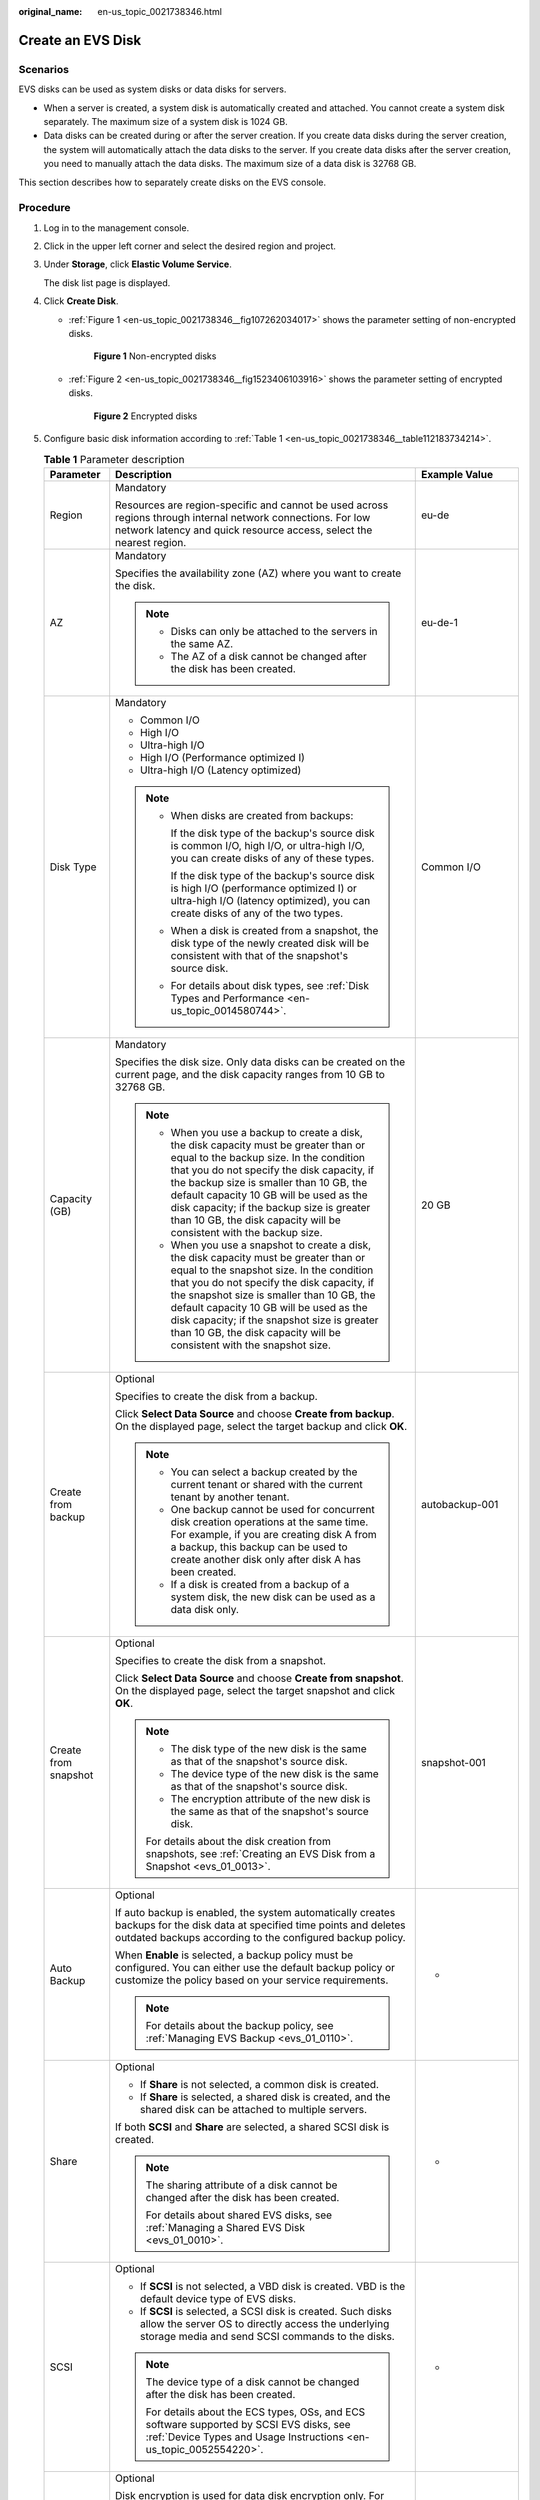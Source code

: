 :original_name: en-us_topic_0021738346.html

.. _en-us_topic_0021738346:

Create an EVS Disk
==================

Scenarios
---------

EVS disks can be used as system disks or data disks for servers.

-  When a server is created, a system disk is automatically created and attached. You cannot create a system disk separately. The maximum size of a system disk is 1024 GB.
-  Data disks can be created during or after the server creation. If you create data disks during the server creation, the system will automatically attach the data disks to the server. If you create data disks after the server creation, you need to manually attach the data disks. The maximum size of a data disk is 32768 GB.

This section describes how to separately create disks on the EVS console.

Procedure
---------

#. Log in to the management console.

#. Click |image1| in the upper left corner and select the desired region and project.

#. Under **Storage**, click **Elastic Volume Service**.

   The disk list page is displayed.

#. Click **Create Disk**.

   -  :ref:`Figure 1 <en-us_topic_0021738346__fig107262034017>` shows the parameter setting of non-encrypted disks.

      .. _en-us_topic_0021738346__fig107262034017:

      .. figure:: /_static/images/en-us_image_0154391346.png
         :alt: **Figure 1** Non-encrypted disks

         **Figure 1** Non-encrypted disks

   -  :ref:`Figure 2 <en-us_topic_0021738346__fig1523406103916>` shows the parameter setting of encrypted disks.

      .. _en-us_topic_0021738346__fig1523406103916:

      .. figure:: /_static/images/en-us_image_0152701021.png
         :alt: **Figure 2** Encrypted disks

         **Figure 2** Encrypted disks

#. Configure basic disk information according to :ref:`Table 1 <en-us_topic_0021738346__table112183734214>`.

   .. _en-us_topic_0021738346__table112183734214:

   .. table:: **Table 1** Parameter description

      +-----------------------+------------------------------------------------------------------------------------------------------------------------------------------------------------------------------------------------------------------------------------------------------------------------------------------------------------------------------------------------------------------------------------------------------+--------------------------------------------------------------------------------------------------------------------------------------------+
      | Parameter             | Description                                                                                                                                                                                                                                                                                                                                                                                          | Example Value                                                                                                                              |
      +=======================+======================================================================================================================================================================================================================================================================================================================================================================================================+============================================================================================================================================+
      | Region                | Mandatory                                                                                                                                                                                                                                                                                                                                                                                            | eu-de                                                                                                                                      |
      |                       |                                                                                                                                                                                                                                                                                                                                                                                                      |                                                                                                                                            |
      |                       | Resources are region-specific and cannot be used across regions through internal network connections. For low network latency and quick resource access, select the nearest region.                                                                                                                                                                                                                  |                                                                                                                                            |
      +-----------------------+------------------------------------------------------------------------------------------------------------------------------------------------------------------------------------------------------------------------------------------------------------------------------------------------------------------------------------------------------------------------------------------------------+--------------------------------------------------------------------------------------------------------------------------------------------+
      | AZ                    | Mandatory                                                                                                                                                                                                                                                                                                                                                                                            | eu-de-1                                                                                                                                    |
      |                       |                                                                                                                                                                                                                                                                                                                                                                                                      |                                                                                                                                            |
      |                       | Specifies the availability zone (AZ) where you want to create the disk.                                                                                                                                                                                                                                                                                                                              |                                                                                                                                            |
      |                       |                                                                                                                                                                                                                                                                                                                                                                                                      |                                                                                                                                            |
      |                       | .. note::                                                                                                                                                                                                                                                                                                                                                                                            |                                                                                                                                            |
      |                       |                                                                                                                                                                                                                                                                                                                                                                                                      |                                                                                                                                            |
      |                       |    -  Disks can only be attached to the servers in the same AZ.                                                                                                                                                                                                                                                                                                                                      |                                                                                                                                            |
      |                       |    -  The AZ of a disk cannot be changed after the disk has been created.                                                                                                                                                                                                                                                                                                                            |                                                                                                                                            |
      +-----------------------+------------------------------------------------------------------------------------------------------------------------------------------------------------------------------------------------------------------------------------------------------------------------------------------------------------------------------------------------------------------------------------------------------+--------------------------------------------------------------------------------------------------------------------------------------------+
      | Disk Type             | Mandatory                                                                                                                                                                                                                                                                                                                                                                                            | Common I/O                                                                                                                                 |
      |                       |                                                                                                                                                                                                                                                                                                                                                                                                      |                                                                                                                                            |
      |                       | -  Common I/O                                                                                                                                                                                                                                                                                                                                                                                        |                                                                                                                                            |
      |                       | -  High I/O                                                                                                                                                                                                                                                                                                                                                                                          |                                                                                                                                            |
      |                       | -  Ultra-high I/O                                                                                                                                                                                                                                                                                                                                                                                    |                                                                                                                                            |
      |                       | -  High I/O (Performance optimized I)                                                                                                                                                                                                                                                                                                                                                                |                                                                                                                                            |
      |                       | -  Ultra-high I/O (Latency optimized)                                                                                                                                                                                                                                                                                                                                                                |                                                                                                                                            |
      |                       |                                                                                                                                                                                                                                                                                                                                                                                                      |                                                                                                                                            |
      |                       | .. note::                                                                                                                                                                                                                                                                                                                                                                                            |                                                                                                                                            |
      |                       |                                                                                                                                                                                                                                                                                                                                                                                                      |                                                                                                                                            |
      |                       |    -  When disks are created from backups:                                                                                                                                                                                                                                                                                                                                                           |                                                                                                                                            |
      |                       |                                                                                                                                                                                                                                                                                                                                                                                                      |                                                                                                                                            |
      |                       |       If the disk type of the backup's source disk is common I/O, high I/O, or ultra-high I/O, you can create disks of any of these types.                                                                                                                                                                                                                                                           |                                                                                                                                            |
      |                       |                                                                                                                                                                                                                                                                                                                                                                                                      |                                                                                                                                            |
      |                       |       If the disk type of the backup's source disk is high I/O (performance optimized I) or ultra-high I/O (latency optimized), you can create disks of any of the two types.                                                                                                                                                                                                                        |                                                                                                                                            |
      |                       |                                                                                                                                                                                                                                                                                                                                                                                                      |                                                                                                                                            |
      |                       |    -  When a disk is created from a snapshot, the disk type of the newly created disk will be consistent with that of the snapshot's source disk.                                                                                                                                                                                                                                                    |                                                                                                                                            |
      |                       |                                                                                                                                                                                                                                                                                                                                                                                                      |                                                                                                                                            |
      |                       |    -  For details about disk types, see :ref:`Disk Types and Performance <en-us_topic_0014580744>`.                                                                                                                                                                                                                                                                                                  |                                                                                                                                            |
      +-----------------------+------------------------------------------------------------------------------------------------------------------------------------------------------------------------------------------------------------------------------------------------------------------------------------------------------------------------------------------------------------------------------------------------------+--------------------------------------------------------------------------------------------------------------------------------------------+
      | Capacity (GB)         | Mandatory                                                                                                                                                                                                                                                                                                                                                                                            | 20 GB                                                                                                                                      |
      |                       |                                                                                                                                                                                                                                                                                                                                                                                                      |                                                                                                                                            |
      |                       | Specifies the disk size. Only data disks can be created on the current page, and the disk capacity ranges from 10 GB to 32768 GB.                                                                                                                                                                                                                                                                    |                                                                                                                                            |
      |                       |                                                                                                                                                                                                                                                                                                                                                                                                      |                                                                                                                                            |
      |                       | .. note::                                                                                                                                                                                                                                                                                                                                                                                            |                                                                                                                                            |
      |                       |                                                                                                                                                                                                                                                                                                                                                                                                      |                                                                                                                                            |
      |                       |    -  When you use a backup to create a disk, the disk capacity must be greater than or equal to the backup size. In the condition that you do not specify the disk capacity, if the backup size is smaller than 10 GB, the default capacity 10 GB will be used as the disk capacity; if the backup size is greater than 10 GB, the disk capacity will be consistent with the backup size.           |                                                                                                                                            |
      |                       |    -  When you use a snapshot to create a disk, the disk capacity must be greater than or equal to the snapshot size. In the condition that you do not specify the disk capacity, if the snapshot size is smaller than 10 GB, the default capacity 10 GB will be used as the disk capacity; if the snapshot size is greater than 10 GB, the disk capacity will be consistent with the snapshot size. |                                                                                                                                            |
      +-----------------------+------------------------------------------------------------------------------------------------------------------------------------------------------------------------------------------------------------------------------------------------------------------------------------------------------------------------------------------------------------------------------------------------------+--------------------------------------------------------------------------------------------------------------------------------------------+
      | Create from backup    | Optional                                                                                                                                                                                                                                                                                                                                                                                             | autobackup-001                                                                                                                             |
      |                       |                                                                                                                                                                                                                                                                                                                                                                                                      |                                                                                                                                            |
      |                       | Specifies to create the disk from a backup.                                                                                                                                                                                                                                                                                                                                                          |                                                                                                                                            |
      |                       |                                                                                                                                                                                                                                                                                                                                                                                                      |                                                                                                                                            |
      |                       | Click **Select Data Source** and choose **Create from backup**. On the displayed page, select the target backup and click **OK**.                                                                                                                                                                                                                                                                    |                                                                                                                                            |
      |                       |                                                                                                                                                                                                                                                                                                                                                                                                      |                                                                                                                                            |
      |                       | .. note::                                                                                                                                                                                                                                                                                                                                                                                            |                                                                                                                                            |
      |                       |                                                                                                                                                                                                                                                                                                                                                                                                      |                                                                                                                                            |
      |                       |    -  You can select a backup created by the current tenant or shared with the current tenant by another tenant.                                                                                                                                                                                                                                                                                     |                                                                                                                                            |
      |                       |    -  One backup cannot be used for concurrent disk creation operations at the same time. For example, if you are creating disk A from a backup, this backup can be used to create another disk only after disk A has been created.                                                                                                                                                                  |                                                                                                                                            |
      |                       |    -  If a disk is created from a backup of a system disk, the new disk can be used as a data disk only.                                                                                                                                                                                                                                                                                             |                                                                                                                                            |
      +-----------------------+------------------------------------------------------------------------------------------------------------------------------------------------------------------------------------------------------------------------------------------------------------------------------------------------------------------------------------------------------------------------------------------------------+--------------------------------------------------------------------------------------------------------------------------------------------+
      | Create from snapshot  | Optional                                                                                                                                                                                                                                                                                                                                                                                             | snapshot-001                                                                                                                               |
      |                       |                                                                                                                                                                                                                                                                                                                                                                                                      |                                                                                                                                            |
      |                       | Specifies to create the disk from a snapshot.                                                                                                                                                                                                                                                                                                                                                        |                                                                                                                                            |
      |                       |                                                                                                                                                                                                                                                                                                                                                                                                      |                                                                                                                                            |
      |                       | Click **Select Data Source** and choose **Create from snapshot**. On the displayed page, select the target snapshot and click **OK**.                                                                                                                                                                                                                                                                |                                                                                                                                            |
      |                       |                                                                                                                                                                                                                                                                                                                                                                                                      |                                                                                                                                            |
      |                       | .. note::                                                                                                                                                                                                                                                                                                                                                                                            |                                                                                                                                            |
      |                       |                                                                                                                                                                                                                                                                                                                                                                                                      |                                                                                                                                            |
      |                       |    -  The disk type of the new disk is the same as that of the snapshot's source disk.                                                                                                                                                                                                                                                                                                               |                                                                                                                                            |
      |                       |    -  The device type of the new disk is the same as that of the snapshot's source disk.                                                                                                                                                                                                                                                                                                             |                                                                                                                                            |
      |                       |    -  The encryption attribute of the new disk is the same as that of the snapshot's source disk.                                                                                                                                                                                                                                                                                                    |                                                                                                                                            |
      |                       |                                                                                                                                                                                                                                                                                                                                                                                                      |                                                                                                                                            |
      |                       |    For details about the disk creation from snapshots, see :ref:`Creating an EVS Disk from a Snapshot <evs_01_0013>`.                                                                                                                                                                                                                                                                                |                                                                                                                                            |
      +-----------------------+------------------------------------------------------------------------------------------------------------------------------------------------------------------------------------------------------------------------------------------------------------------------------------------------------------------------------------------------------------------------------------------------------+--------------------------------------------------------------------------------------------------------------------------------------------+
      | Auto Backup           | Optional                                                                                                                                                                                                                                                                                                                                                                                             | -                                                                                                                                          |
      |                       |                                                                                                                                                                                                                                                                                                                                                                                                      |                                                                                                                                            |
      |                       | If auto backup is enabled, the system automatically creates backups for the disk data at specified time points and deletes outdated backups according to the configured backup policy.                                                                                                                                                                                                               |                                                                                                                                            |
      |                       |                                                                                                                                                                                                                                                                                                                                                                                                      |                                                                                                                                            |
      |                       | When **Enable** is selected, a backup policy must be configured. You can either use the default backup policy or customize the policy based on your service requirements.                                                                                                                                                                                                                            |                                                                                                                                            |
      |                       |                                                                                                                                                                                                                                                                                                                                                                                                      |                                                                                                                                            |
      |                       | .. note::                                                                                                                                                                                                                                                                                                                                                                                            |                                                                                                                                            |
      |                       |                                                                                                                                                                                                                                                                                                                                                                                                      |                                                                                                                                            |
      |                       |    For details about the backup policy, see :ref:`Managing EVS Backup <evs_01_0110>`.                                                                                                                                                                                                                                                                                                                |                                                                                                                                            |
      +-----------------------+------------------------------------------------------------------------------------------------------------------------------------------------------------------------------------------------------------------------------------------------------------------------------------------------------------------------------------------------------------------------------------------------------+--------------------------------------------------------------------------------------------------------------------------------------------+
      | Share                 | Optional                                                                                                                                                                                                                                                                                                                                                                                             | -                                                                                                                                          |
      |                       |                                                                                                                                                                                                                                                                                                                                                                                                      |                                                                                                                                            |
      |                       | -  If **Share** is not selected, a common disk is created.                                                                                                                                                                                                                                                                                                                                           |                                                                                                                                            |
      |                       | -  If **Share** is selected, a shared disk is created, and the shared disk can be attached to multiple servers.                                                                                                                                                                                                                                                                                      |                                                                                                                                            |
      |                       |                                                                                                                                                                                                                                                                                                                                                                                                      |                                                                                                                                            |
      |                       | If both **SCSI** and **Share** are selected, a shared SCSI disk is created.                                                                                                                                                                                                                                                                                                                          |                                                                                                                                            |
      |                       |                                                                                                                                                                                                                                                                                                                                                                                                      |                                                                                                                                            |
      |                       | .. note::                                                                                                                                                                                                                                                                                                                                                                                            |                                                                                                                                            |
      |                       |                                                                                                                                                                                                                                                                                                                                                                                                      |                                                                                                                                            |
      |                       |    The sharing attribute of a disk cannot be changed after the disk has been created.                                                                                                                                                                                                                                                                                                                |                                                                                                                                            |
      |                       |                                                                                                                                                                                                                                                                                                                                                                                                      |                                                                                                                                            |
      |                       |    For details about shared EVS disks, see :ref:`Managing a Shared EVS Disk <evs_01_0010>`.                                                                                                                                                                                                                                                                                                          |                                                                                                                                            |
      +-----------------------+------------------------------------------------------------------------------------------------------------------------------------------------------------------------------------------------------------------------------------------------------------------------------------------------------------------------------------------------------------------------------------------------------+--------------------------------------------------------------------------------------------------------------------------------------------+
      | SCSI                  | Optional                                                                                                                                                                                                                                                                                                                                                                                             | -                                                                                                                                          |
      |                       |                                                                                                                                                                                                                                                                                                                                                                                                      |                                                                                                                                            |
      |                       | -  If **SCSI** is not selected, a VBD disk is created. VBD is the default device type of EVS disks.                                                                                                                                                                                                                                                                                                  |                                                                                                                                            |
      |                       | -  If **SCSI** is selected, a SCSI disk is created. Such disks allow the server OS to directly access the underlying storage media and send SCSI commands to the disks.                                                                                                                                                                                                                              |                                                                                                                                            |
      |                       |                                                                                                                                                                                                                                                                                                                                                                                                      |                                                                                                                                            |
      |                       | .. note::                                                                                                                                                                                                                                                                                                                                                                                            |                                                                                                                                            |
      |                       |                                                                                                                                                                                                                                                                                                                                                                                                      |                                                                                                                                            |
      |                       |    The device type of a disk cannot be changed after the disk has been created.                                                                                                                                                                                                                                                                                                                      |                                                                                                                                            |
      |                       |                                                                                                                                                                                                                                                                                                                                                                                                      |                                                                                                                                            |
      |                       |    For details about the ECS types, OSs, and ECS software supported by SCSI EVS disks, see :ref:`Device Types and Usage Instructions <en-us_topic_0052554220>`.                                                                                                                                                                                                                                      |                                                                                                                                            |
      +-----------------------+------------------------------------------------------------------------------------------------------------------------------------------------------------------------------------------------------------------------------------------------------------------------------------------------------------------------------------------------------------------------------------------------------+--------------------------------------------------------------------------------------------------------------------------------------------+
      | Encryption            | Optional                                                                                                                                                                                                                                                                                                                                                                                             | -                                                                                                                                          |
      |                       |                                                                                                                                                                                                                                                                                                                                                                                                      |                                                                                                                                            |
      |                       | Disk encryption is used for data disk encryption only. For system disk encryption, see the *Image Management Service User Guide*.                                                                                                                                                                                                                                                                    |                                                                                                                                            |
      |                       |                                                                                                                                                                                                                                                                                                                                                                                                      |                                                                                                                                            |
      |                       | To use the disk encryption function, select **Encryption**. The displayed dialog box contains the following parameters:                                                                                                                                                                                                                                                                              |                                                                                                                                            |
      |                       |                                                                                                                                                                                                                                                                                                                                                                                                      |                                                                                                                                            |
      |                       | -  Create Agency                                                                                                                                                                                                                                                                                                                                                                                     |                                                                                                                                            |
      |                       |                                                                                                                                                                                                                                                                                                                                                                                                      |                                                                                                                                            |
      |                       |    An agency is a trust relationship between two tenants or services. A tenant can create an agency to grant resource access rights to another tenant or service. If the KMS access rights are not granted to EVS, the **Create Agency** dialog box will be displayed. Otherwise, it will not be displayed.                                                                                          |                                                                                                                                            |
      |                       |                                                                                                                                                                                                                                                                                                                                                                                                      |                                                                                                                                            |
      |                       |    Click **Yes** to grant the KMS access rights to EVS. After the rights have been granted, EVS can obtain KMS keys to encrypt or decrypt EVS disks.                                                                                                                                                                                                                                                 |                                                                                                                                            |
      |                       |                                                                                                                                                                                                                                                                                                                                                                                                      |                                                                                                                                            |
      |                       |    After the KMS access rights have been granted, follow-up operations do not require the rights to be granted again.                                                                                                                                                                                                                                                                                |                                                                                                                                            |
      |                       |                                                                                                                                                                                                                                                                                                                                                                                                      |                                                                                                                                            |
      |                       | -  KMS Key Name                                                                                                                                                                                                                                                                                                                                                                                      |                                                                                                                                            |
      |                       |                                                                                                                                                                                                                                                                                                                                                                                                      |                                                                                                                                            |
      |                       |    .. note::                                                                                                                                                                                                                                                                                                                                                                                         |                                                                                                                                            |
      |                       |                                                                                                                                                                                                                                                                                                                                                                                                      |                                                                                                                                            |
      |                       |       **KMS Key Name** is displayed only after the KMS access rights have been granted. For details, see "Create Agency" above.                                                                                                                                                                                                                                                                      |                                                                                                                                            |
      |                       |                                                                                                                                                                                                                                                                                                                                                                                                      |                                                                                                                                            |
      |                       |    **KMS Key Name** is the identifier of the key, and you can use **KMS Key Name** to specify the KMS key that is to be used for encryption. One of the following keys can be used:                                                                                                                                                                                                                  |                                                                                                                                            |
      |                       |                                                                                                                                                                                                                                                                                                                                                                                                      |                                                                                                                                            |
      |                       |    -  Default Master Key: After the KMS access rights have been granted to EVS, the system automatically creates a Default Master Key and names it **evs/default**.                                                                                                                                                                                                                                  |                                                                                                                                            |
      |                       |    -  CMKs: Existing or newly created CMKs. For details, see **Management** > **Creating a CMK** in the *Key Management Service User Guide*.                                                                                                                                                                                                                                                         |                                                                                                                                            |
      |                       |                                                                                                                                                                                                                                                                                                                                                                                                      |                                                                                                                                            |
      |                       | .. note::                                                                                                                                                                                                                                                                                                                                                                                            |                                                                                                                                            |
      |                       |                                                                                                                                                                                                                                                                                                                                                                                                      |                                                                                                                                            |
      |                       |    -  Before you use the EVS disk encryption function, KMS access rights need to be granted to EVS. If you have the right to grant the permission, grant the KMS access rights to EVS directly. If you do not have this permission, contact a user with the security administrator rights to grant KMS access rights to EVS, then repeat the preceding operations.                                   |                                                                                                                                            |
      |                       |    -  The encryption attribute of a disk cannot be changed after the disk has been created.                                                                                                                                                                                                                                                                                                          |                                                                                                                                            |
      |                       |                                                                                                                                                                                                                                                                                                                                                                                                      |                                                                                                                                            |
      |                       |    For details, see :ref:`EVS Disk Encryption <evs_01_0001>`.                                                                                                                                                                                                                                                                                                                                        |                                                                                                                                            |
      +-----------------------+------------------------------------------------------------------------------------------------------------------------------------------------------------------------------------------------------------------------------------------------------------------------------------------------------------------------------------------------------------------------------------------------------+--------------------------------------------------------------------------------------------------------------------------------------------+
      | Tag                   | Optional                                                                                                                                                                                                                                                                                                                                                                                             | -                                                                                                                                          |
      |                       |                                                                                                                                                                                                                                                                                                                                                                                                      |                                                                                                                                            |
      |                       | During the EVS disk creation, you can tag the EVS resources. Tags identify cloud resources for purposes of easy categorization and quick search.                                                                                                                                                                                                                                                     |                                                                                                                                            |
      |                       |                                                                                                                                                                                                                                                                                                                                                                                                      |                                                                                                                                            |
      |                       | A tag is composed of a key-value pair.                                                                                                                                                                                                                                                                                                                                                               |                                                                                                                                            |
      |                       |                                                                                                                                                                                                                                                                                                                                                                                                      |                                                                                                                                            |
      |                       | -  Key: Mandatory if the disk is going to be tagged                                                                                                                                                                                                                                                                                                                                                  |                                                                                                                                            |
      |                       |                                                                                                                                                                                                                                                                                                                                                                                                      |                                                                                                                                            |
      |                       |    -  Must be unique for each resource.                                                                                                                                                                                                                                                                                                                                                              |                                                                                                                                            |
      |                       |    -  Can contain a maximum of 36 characters.                                                                                                                                                                                                                                                                                                                                                        |                                                                                                                                            |
      |                       |    -  Can contain only digits, letters, hyphens (-), and underscores (_).                                                                                                                                                                                                                                                                                                                            |                                                                                                                                            |
      |                       |                                                                                                                                                                                                                                                                                                                                                                                                      |                                                                                                                                            |
      |                       | -  Value: Optional if the disk is going to be tagged                                                                                                                                                                                                                                                                                                                                                 |                                                                                                                                            |
      |                       |                                                                                                                                                                                                                                                                                                                                                                                                      |                                                                                                                                            |
      |                       |    -  Can contain a maximum of 43 characters.                                                                                                                                                                                                                                                                                                                                                        |                                                                                                                                            |
      |                       |    -  Can contain only digits, letters, hyphens (-), and underscores (_).                                                                                                                                                                                                                                                                                                                            |                                                                                                                                            |
      |                       |                                                                                                                                                                                                                                                                                                                                                                                                      |                                                                                                                                            |
      |                       | .. note::                                                                                                                                                                                                                                                                                                                                                                                            |                                                                                                                                            |
      |                       |                                                                                                                                                                                                                                                                                                                                                                                                      |                                                                                                                                            |
      |                       |    -  A maximum of 10 tags can be added for an EVS disk.                                                                                                                                                                                                                                                                                                                                             |                                                                                                                                            |
      |                       |    -  Tag keys of the same EVS disk must be unique.                                                                                                                                                                                                                                                                                                                                                  |                                                                                                                                            |
      |                       |    -  Except for tagging the disk during disk creation, you can also add, modify, or delete tags for existing disks. For details, see :ref:`Managing a Tag <evs_01_0112>`.                                                                                                                                                                                                                           |                                                                                                                                            |
      |                       |                                                                                                                                                                                                                                                                                                                                                                                                      |                                                                                                                                            |
      |                       |    For details about tags, see the *Tag Management Service User Guide*.                                                                                                                                                                                                                                                                                                                              |                                                                                                                                            |
      +-----------------------+------------------------------------------------------------------------------------------------------------------------------------------------------------------------------------------------------------------------------------------------------------------------------------------------------------------------------------------------------------------------------------------------------+--------------------------------------------------------------------------------------------------------------------------------------------+
      | Disk Name             | Mandatory                                                                                                                                                                                                                                                                                                                                                                                            | For example, if you create two disks and set **volume** for **Disk Name**, the EVS disk names will be **volume-0001** and **volume-0002**. |
      |                       |                                                                                                                                                                                                                                                                                                                                                                                                      |                                                                                                                                            |
      |                       | -  If you create disks individually, this parameter value is used as the actual disk name.                                                                                                                                                                                                                                                                                                           |                                                                                                                                            |
      |                       |                                                                                                                                                                                                                                                                                                                                                                                                      |                                                                                                                                            |
      |                       |    The name can contain a maximum of 64 characters.                                                                                                                                                                                                                                                                                                                                                  |                                                                                                                                            |
      |                       |                                                                                                                                                                                                                                                                                                                                                                                                      |                                                                                                                                            |
      |                       | -  If you create disks in a batch, this parameter value is used as the prefix of disk names, and one disk name will be composed of this parameter value and a four-digit number.                                                                                                                                                                                                                     |                                                                                                                                            |
      |                       |                                                                                                                                                                                                                                                                                                                                                                                                      |                                                                                                                                            |
      |                       |    The name can contain a maximum of 59 characters.                                                                                                                                                                                                                                                                                                                                                  |                                                                                                                                            |
      +-----------------------+------------------------------------------------------------------------------------------------------------------------------------------------------------------------------------------------------------------------------------------------------------------------------------------------------------------------------------------------------------------------------------------------------+--------------------------------------------------------------------------------------------------------------------------------------------+
      | Quantity              | Optional                                                                                                                                                                                                                                                                                                                                                                                             | 1                                                                                                                                          |
      |                       |                                                                                                                                                                                                                                                                                                                                                                                                      |                                                                                                                                            |
      |                       | Specifies the number of disks to be created. The default value is set to **1**, which means only one disk is created. Currently, you can create up to 100 disks at a time.                                                                                                                                                                                                                           |                                                                                                                                            |
      |                       |                                                                                                                                                                                                                                                                                                                                                                                                      |                                                                                                                                            |
      |                       | .. note::                                                                                                                                                                                                                                                                                                                                                                                            |                                                                                                                                            |
      |                       |                                                                                                                                                                                                                                                                                                                                                                                                      |                                                                                                                                            |
      |                       |    -  If the disk is created from a backup, batch creation is not possible, and this parameter must be set to **1**.                                                                                                                                                                                                                                                                                 |                                                                                                                                            |
      |                       |    -  If the disk is created from a snapshot, batch creation is not possible, and this parameter must be set to **1**.                                                                                                                                                                                                                                                                               |                                                                                                                                            |
      +-----------------------+------------------------------------------------------------------------------------------------------------------------------------------------------------------------------------------------------------------------------------------------------------------------------------------------------------------------------------------------------------------------------------------------------+--------------------------------------------------------------------------------------------------------------------------------------------+

#. Click **Create Now**.

#. On the **Details** page, check the disk details.

   -  If you do not need to modify the specifications, click **Submit** to start the creation.
   -  If you need to modify the specifications, click **Previous** to modify parameters.

#. Go back to the disk list page and view the disk status.

   When the disk status changes to **Available**, the disk is successfully created.

.. |image1| image:: /_static/images/en-us_image_0237893718.png

